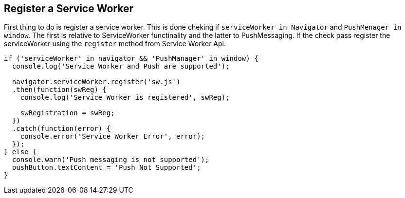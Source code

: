 == Register a Service Worker
:sectanchors:

First thing to do is register a service worker. This is done cheking if
`serviceWorker in Navigator` and `PushMenager in window`. The first is relative
to ServiceWorker functinality and the latter to PushMessaging. If the check pass
register the serviceWorker using the `register` method from Service Worker Api.

[source,javascript]
----
if ('serviceWorker' in navigator && 'PushManager' in window) {
  console.log('Service Worker and Push are supported');

  navigator.serviceWorker.register('sw.js')
  .then(function(swReg) {
    console.log('Service Worker is registered', swReg);

    swRegistration = swReg;
  })
  .catch(function(error) {
    console.error('Service Worker Error', error);
  });
} else {
  console.warn('Push messaging is not supported');
  pushButton.textContent = 'Push Not Supported';
}
----
